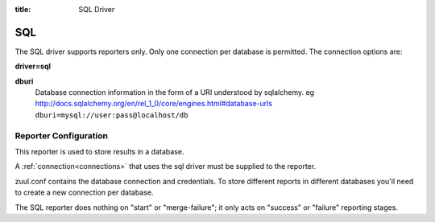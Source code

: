 :title: SQL Driver

SQL
===

The SQL driver supports reporters only.  Only one connection per
database is permitted.  The connection options are:

**driver=sql**

**dburi**
  Database connection information in the form of a URI understood by
  sqlalchemy. eg http://docs.sqlalchemy.org/en/rel_1_0/core/engines.html#database-urls
  ``dburi=mysql://user:pass@localhost/db``

Reporter Configuration
----------------------

This reporter is used to store results in a database.

A :ref:`connection<connections>` that uses the sql driver must be
supplied to the reporter.

zuul.conf contains the database connection and credentials. To store different
reports in different databases you'll need to create a new connection per
database.

The SQL reporter does nothing on "start" or "merge-failure"; it only
acts on "success" or "failure" reporting stages.
